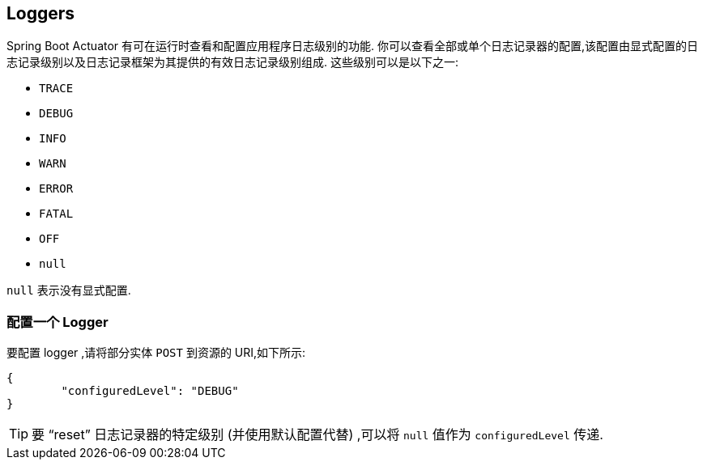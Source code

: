 [[actuator.loggers]]
== Loggers
Spring Boot Actuator 有可在运行时查看和配置应用程序日志级别的功能. 你可以查看全部或单个日志记录器的配置,该配置由显式配置的日志记录级别以及日志记录框架为其提供的有效日志记录级别组成. 这些级别可以是以下之一:

* `TRACE`
* `DEBUG`
* `INFO`
* `WARN`
* `ERROR`
* `FATAL`
* `OFF`
* `null`

`null` 表示没有显式配置.

[[actuator.loggers.configure]]
=== 配置一个 Logger
要配置 logger ,请将部分实体 `POST` 到资源的 URI,如下所示:

[source,json,indent=0,subs="verbatim"]
----
	{
		"configuredLevel": "DEBUG"
	}
----

TIP: 要 "`reset`" 日志记录器的特定级别 (并使用默认配置代替) ,可以将 `null` 值作为 `configuredLevel` 传递.

